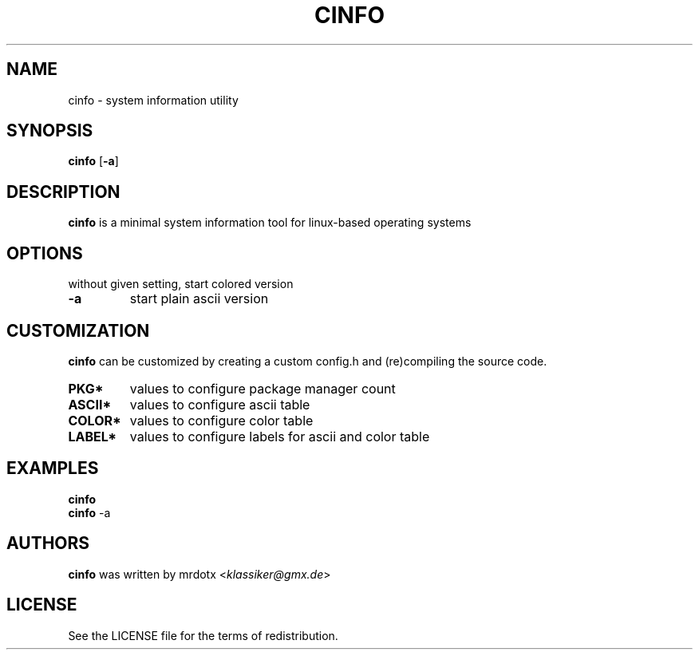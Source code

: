 .\" cinfo
.TH CINFO 1 cinfo\-VERSION
.SH NAME
cinfo \- system information utility
.SH SYNOPSIS
.B cinfo
.RB [ \-a ]
.SH DESCRIPTION
.B cinfo
is a minimal system information tool for linux-based operating systems
.SH OPTIONS
without given setting, start colored version
.TP
.B \-a
start plain ascii version
.SH CUSTOMIZATION
.B cinfo
can be customized by creating a custom config.h and (re)compiling the source
code.
.TP
.B PKG*
values to configure package manager count
.TP
.B ASCII*
values to configure ascii table
.TP
.B COLOR*
values to configure color table
.TP
.B LABEL*
values to configure labels for ascii and color table
.SH EXAMPLES
.B cinfo
.PD 0
.P
.PD
.B cinfo
.RB \-a
.SH AUTHORS
.B cinfo
was written by mrdotx
.RI < klassiker@gmx.de >
.SH LICENSE
See the LICENSE file for the terms of redistribution.
